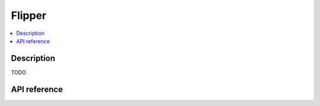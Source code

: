 Flipper
=======

.. contents:: :local:

Description
-----------

TODO

API reference
-------------

.. vbs:class:: Flipper
   :interface: VPinballLib::IFlipper
   :events: VPinballLib::IFlipperEvents
